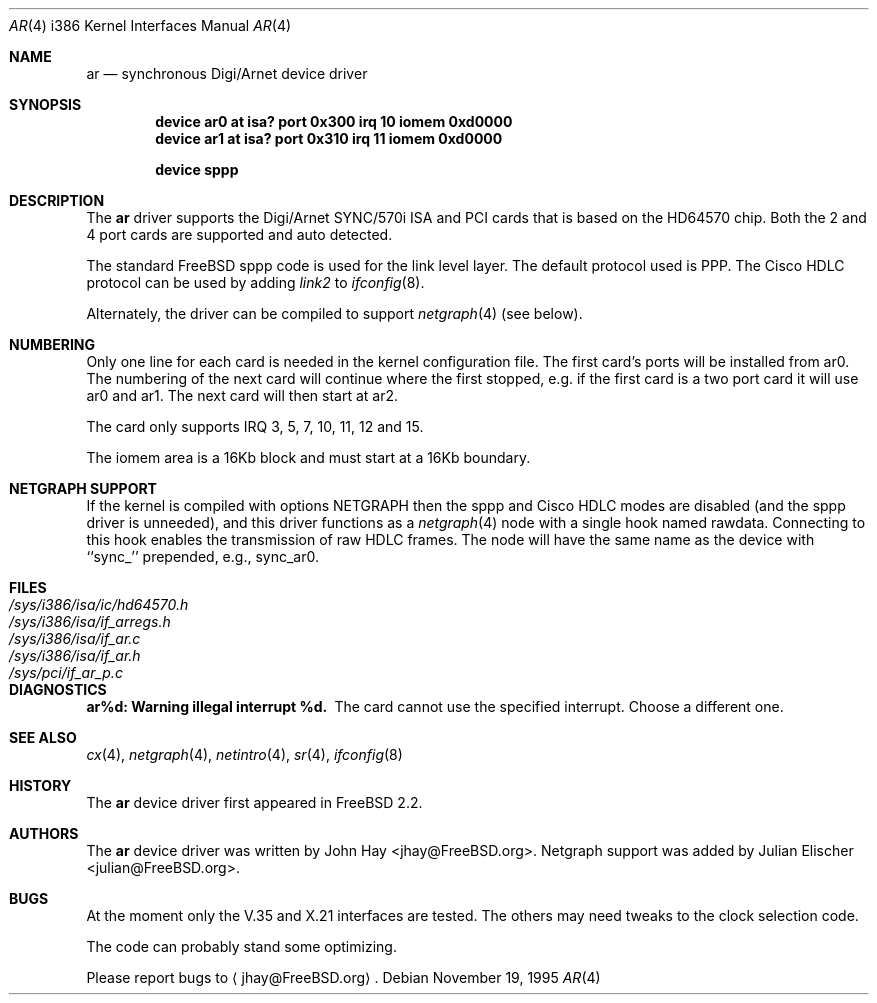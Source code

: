 .\" $MidnightBSD$
.\"
.\" Copyright (c) 1995, 1999 John Hay.  All rights reserved.
.\"
.\" Redistribution and use in source and binary forms, with or without
.\" modification, are permitted provided that the following conditions
.\" are met:
.\" 1. Redistributions of source code must retain the above copyright
.\"    notice, this list of conditions and the following disclaimer.
.\" 2. Redistributions in binary form must reproduce the above copyright
.\"    notice, this list of conditions and the following disclaimer in the
.\"    documentation and/or other materials provided with the distribution.
.\" 3. Neither the name of the author nor the names of any co-contributors
.\"    may be used to endorse or promote products derived from this software
.\"    without specific prior written permission.
.\"
.\" THIS SOFTWARE IS PROVIDED BY John Hay ``AS IS'' AND
.\" ANY EXPRESS OR IMPLIED WARRANTIES, INCLUDING, BUT NOT LIMITED TO, THE
.\" IMPLIED WARRANTIES OF MERCHANTABILITY AND FITNESS FOR A PARTICULAR PURPOSE
.\" ARE DISCLAIMED.  IN NO EVENT SHALL John Hay BE LIABLE
.\" FOR ANY DIRECT, INDIRECT, INCIDENTAL, SPECIAL, EXEMPLARY, OR CONSEQUENTIAL
.\" DAMAGES (INCLUDING, BUT NOT LIMITED TO, PROCUREMENT OF SUBSTITUTE GOODS
.\" OR SERVICES; LOSS OF USE, DATA, OR PROFITS; OR BUSINESS INTERRUPTION)
.\" HOWEVER CAUSED AND ON ANY THEORY OF LIABILITY, WHETHER IN CONTRACT, STRICT
.\" LIABILITY, OR TORT (INCLUDING NEGLIGENCE OR OTHERWISE) ARISING IN ANY WAY
.\" OUT OF THE USE OF THIS SOFTWARE, EVEN IF ADVISED OF THE POSSIBILITY OF
.\" SUCH DAMAGE.
.\"
.\" $FreeBSD: src/share/man/man4/man4.i386/ar.4,v 1.28 2005/01/21 08:36:38 ru Exp $
.\"
.Dd November 19, 1995
.Dt AR 4 i386
.Os
.Sh NAME
.Nm ar
.Nd synchronous Digi/Arnet device driver
.Sh SYNOPSIS
.Cd "device ar0 at isa? port 0x300 irq 10 iomem 0xd0000"
.Cd "device ar1 at isa? port 0x310 irq 11 iomem 0xd0000"
.Pp
.Cd "device sppp"
.Sh DESCRIPTION
The
.Nm
driver supports the Digi/Arnet SYNC/570i ISA and PCI cards that is based on the
HD64570 chip.
Both the 2 and 4 port cards are supported and auto detected.
.Pp
The standard
.Fx
sppp code is used for the link level layer.
The
default protocol used is PPP.
The Cisco HDLC protocol can be used by
adding
.Ar link2
to
.Xr ifconfig 8 .
.Pp
Alternately, the driver can be compiled to support
.Xr netgraph 4
(see below).
.Sh NUMBERING
Only one line for each card is needed in the kernel configuration file.
The first card's ports will be installed from ar0.
The numbering of the
next card will continue where the first stopped, e.g.\& if the first card
is a two port card it will use ar0 and ar1.
The next card will then
start at ar2.
.Pp
The card only supports IRQ 3, 5, 7, 10, 11, 12 and 15.
.Pp
The iomem area is a 16Kb block and must start at a 16Kb boundary.
.Sh NETGRAPH SUPPORT
If the kernel is compiled with
.Dv "options NETGRAPH"
then the sppp and Cisco HDLC modes are disabled (and the sppp driver
is unneeded), and this driver functions as a
.Xr netgraph 4
node with a single hook named
.Dv rawdata .
Connecting to this hook enables the transmission of raw HDLC frames.
The node will have the same name as the device with ``sync_''
prepended, e.g.,
.Dv sync_ar0 .
.Sh FILES
.Bl -tag -width /sys/i386/isa/ic/hd64570.h -compact
.It Pa /sys/i386/isa/ic/hd64570.h
.It Pa /sys/i386/isa/if_arregs.h
.It Pa /sys/i386/isa/if_ar.c
.It Pa /sys/i386/isa/if_ar.h
.It Pa /sys/pci/if_ar_p.c
.El
.Sh DIAGNOSTICS
.Bl -diag
.It "ar%d: Warning illegal interrupt %d."
The card cannot use the specified interrupt.
Choose a different one.
.El
.Sh SEE ALSO
.Xr cx 4 ,
.Xr netgraph 4 ,
.Xr netintro 4 ,
.Xr sr 4 ,
.Xr ifconfig 8
.Sh HISTORY
The
.Nm
device driver first appeared in
.Fx 2.2 .
.Sh AUTHORS
.An -nosplit
The
.Nm
device driver was written by
.An John Hay Aq jhay@FreeBSD.org .
Netgraph support was added by
.An Julian Elischer Aq julian@FreeBSD.org .
.Sh BUGS
At the moment only the V.35 and X.21 interfaces are tested.
The others
may need tweaks to the clock selection code.
.Pp
The code can probably stand some optimizing.
.Pp
Please report bugs to
.Aq jhay@FreeBSD.org .
